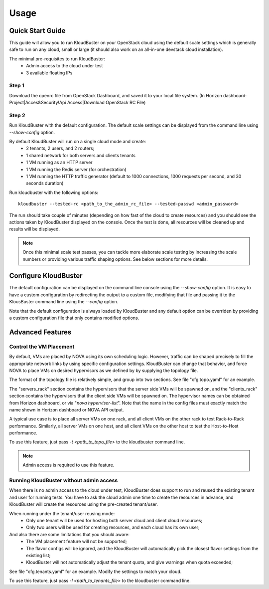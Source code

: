 =====
Usage
=====

Quick Start Guide
-----------------

This guide will allow you to run KloudBuster on your OpenStack cloud using the default scale settings which is generally safe to run on any cloud, small or large (it should also work on an all-in-one devstack cloud installation).

The minimal pre-requisites to run KloudBuster:
    * Admin access to the cloud under test
    * 3 available floating IPs

Step 1
^^^^^^

Download the openrc file from OpenStack Dashboard, and saved it to your local file system. (In Horizon dashboard: Project|Acces&Security!Api Access|Download OpenStack RC File)

Step 2
^^^^^^

Run KloudBuster with the default configuration. The default scale settings can be displayed from the command line using *--show-config* option.

By default KloudBuster will run on a single cloud mode and create:
    * 2 tenants, 2 users, and 2 routers;
    * 1 shared network for both servers and clients tenants
    * 1 VM running as an HTTP server
    * 1 VM running the Redis server (for orchestration)
    * 1 VM running the HTTP traffic generator (default to 1000 connections, 1000 requests per second, and 30 seconds duration)

Run kloudbuster with the following options::

    kloudbuster --tested-rc <path_to_the_admin_rc_file> --tested-passwd <admin_password>

The run should take couple of minutes (depending on how fast of the cloud to create resources) and you should see the actions taken by KloudBuster displayed on the console. Once the test is done, all resources will be cleaned up and results will be displayed.

.. note:: Once this minimal scale test passes, you can tackle more elaborate scale testing by increasing the scale numbers or providing various traffic shaping options. See below sections for more details.


Configure KloudBuster
---------------------

The default configuration can be displayed on the command line console using the *--show-config* option. It is easy to have a custom configuration by redirecting the output to a custom file, modifying that
file and passing it to the KlousBuster command line using the *--config* option.

Note that the default configuration is always loaded by KloudBuster and any default option can be overriden by providing a custom configuration file that only contains modified options.


Advanced Features
-----------------

Control the VM Placement
^^^^^^^^^^^^^^^^^^^^^^^^

By default, VMs are placed by NOVA using its own scheduling logic. However, traffic can be shaped precisely to fill the appropriate network links by using specific configuration settings. KloudBuster can change that behavior, and force NOVA to place VMs on desired hypervisors as we defined by by supplying the topology file.

The format of the topology file is relatively simple, and group into two sections. See file "cfg.topo.yaml" for an example.

The "servers_rack" section contains the hypervisors that the server side VMs will be spawned on, and the "clients_rack" section contains the hypervisors that the client side VMs will be spawned on. The hypervisor names can be obtained from Horizon dashboard, or via "*nova hypervisor-list*". Note that the name in the config files must exactly match the name shown in Horizon dashboard or NOVA API output.

A typical use case is to place all server VMs on one rack, and all client VMs on the other rack to test Rack-to-Rack performance. Similarly, all server VMs on one host, and all client VMs on the other host to test the Host-to-Host performance.

To use this feature, just pass *-t <path_to_topo_file>* to the kloudbuster command line.

.. note:: Admin access is required to use this feature.


Running KloudBuster without admin access
^^^^^^^^^^^^^^^^^^^^^^^^^^^^^^^^^^^^^^^^

When there is no admin access to the cloud under test, KloudBuster does support to run and reused the existing tenant and user for running tests. You have to ask the cloud admin one time to create the resources in advance, and KloudBuster will create the resources using the pre-created tenant/user.

When running under the tenant/user reusing mode:
    * Only one tenant will be used for hosting both server cloud and client cloud resources;
    * Only two users will be used for creating resources, and each cloud has its own user;

And also there are some limitations that you should aware:
    * The VM placement feature will not be supported;
    * The flavor configs will be ignored, and the KloudBuster will automatically pick the closest flavor settings from the existing list;
    * KloudBuster will not automatically adjust the tenant quota, and give warnings when quota exceeded;

See file "cfg.tenants.yaml" for an example. Modify the settings to match your cloud.

To use this feature, just pass *-l <path_to_tenants_file>* to the kloudbuster command line.
